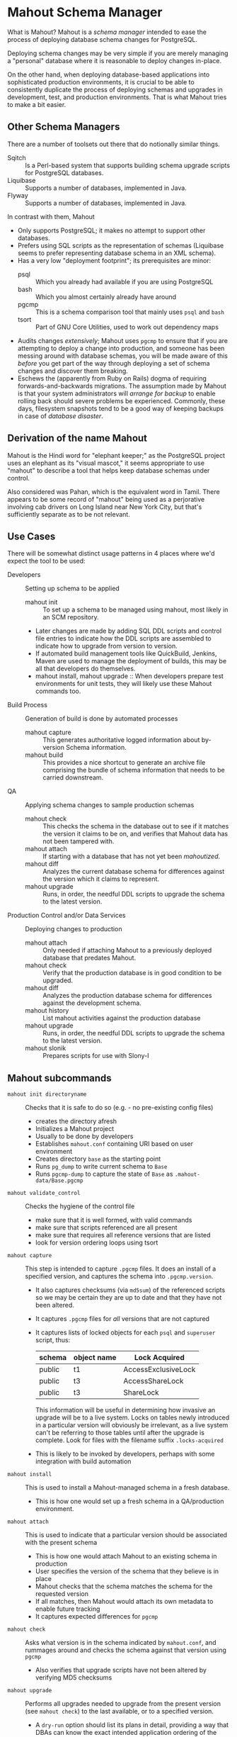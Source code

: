 * Mahout Schema Manager

  What is Mahout?  Mahout is a /schema manager/ intended to ease the
  process of deploying database schema changes for PostgreSQL.

  Deploying schema changes may be very simple if you are merely
  managing a "personal" database where it is reasonable to deploy
  changes in-place.

  On the other hand, when deploying database-based applications into
  sophisticated production environments, it is crucial to be able to
  consistently duplicate the process of deploying schemas and upgrades
  in development, test, and production environments.  That is what
  Mahout tries to make a bit easier.

** Other Schema Managers

  There are a number of toolsets out there that do notionally similar
  things.

  - Sqitch :: Is a Perl-based system that supports building schema
              upgrade scripts for PostgreSQL databases.
  - Liquibase :: Supports a number of databases, implemented in Java.
  - Flyway :: Supports a number of databases, implemented in Java.

In contrast with them, Mahout
  - Only supports PostgreSQL; it makes no attempt to support other
    databases.
  - Prefers using SQL scripts as the representation of schemas
    (Liquibase seems to prefer representing database schema in an XML
    schema).
  - Has a very low "deployment footprint"; its prerequisites are minor:
    - psql :: Which you already had available if you are using PostgreSQL
    - bash :: Which you almost certainly already have around
    - pgcmp :: This is a schema comparison tool that mainly uses ~psql~ and ~bash~
    - tsort :: Part of GNU Core Utilities, used to work out dependency maps
  - Audits changes /extensively/; Mahout uses ~pgcmp~ to ensure that
    if you are attempting to deploy a change into production, and
    someone has been messing around with database schemas, you will be
    made aware of this /before/ you get part of the way through
    deploying a set of schema changes and discover them breaking.
  - Eschews the (apparently from Ruby on Rails) dogma of requiring
    forwards-and-backwards migrations.  The assumption made by Mahout
    is that your system administrators will /arrange for backup/ to
    enable rolling back should severe problems be experienced.
    Commonly, these days, filesystem snapshots tend to be a good way
    of keeping backups in case of /database disaster/.

** Derivation of the name Mahout

Mahout is the Hindi word for "elephant keeper;" as the PostgreSQL
project uses an elephant as its "visual mascot," it seems appropriate
to use "mahout" to describe a tool that helps keep database schemas
under control.

Also considered was Pahan, which is the equivalent word in Tamil.
There appears to be some record of "mahout" being used as a
perjorative involving cab drivers on Long Island near New York City,
but that's sufficiently separate as to be not relevant.

** Use Cases

There will be somewhat distinct usage patterns in 4 places where we'd
expect the tool to be used:

  - Developers :: Setting up schema to be applied
    - mahout init :: To set up a schema to be managed using mahout,
                     most likely in an SCM repository.
    - Later changes are made by adding SQL DDL scripts and control
      file entries to indicate how the DDL scripts are assembled to
      indicate how to upgrade from version to version.
    - If automated build management tools like QuickBuild, Jenkins, Maven are used to manage the deployment of builds, this may be all that developers do themselves.
    - mahout install, mahout upgrade :: When developers prepare test
         environments for unit tests, they will likely use these
         Mahout commands too.
  - Build Process :: Generation of build is done by automated processes
    - mahout capture :: This generates authoritative logged information about by-version Schema information.
    - mahout build :: This provides a nice shortcut to generate an
                      archive file comprising the bundle of schema
                      information that needs to be carried downstream.
  - QA :: Applying schema changes to sample production schemas
    - mahout check :: This checks the schema in the database out to
                      see if it matches the version it claims to be
                      on, and verifies that Mahout data has not been
                      tampered with.
    - mahout attach :: If starting with a database that has not yet
                       been /mahoutized/.
    - mahout diff :: Analyzes the current database schema for
                     differences against the version which it claims
                     to represent.
    - mahout upgrade :: Runs, in order, the needful DDL scripts to
                        upgrade the schema to the latest version.
  - Production Control and/or Data Services :: Deploying changes to production
    - mahout attach :: Only needed if attaching Mahout to a previously
                       deployed database that predates Mahout.
    - mahout check :: Verify that the production database is in good condition to be upgraded.
    - mahout diff :: Analyzes the production database schema for differences against the development schema.
    - mahout history :: List mahout activities against the production database
    - mahout upgrade :: Runs, in order, the needful DDL scripts to
                        upgrade the schema to the latest version.
    - mahout slonik :: Prepares scripts for use with Slony-I

** Mahout subcommands
 - ~mahout init directoryname~ :: Checks that it is safe to do so (e.g. - no pre-existing config files)
   - creates the directory afresh
   - Initializes a Mahout project
   - Usually to be done by developers
   - Establishes ~mahout.conf~ containing URI based on user environment
   - Creates directory ~base~ as the starting point
   - Runs ~pg_dump~ to write current schema to ~Base~
   - Runs ~pgcmp-dump~ to capture the state of ~Base~ as ~.mahout-data/Base.pgcmp~ 
 - ~mahout validate_control~ :: Checks the hygiene of the control file
   - make sure that it is well formed, with valid commands
   - make sure that scripts referenced are all present
   - make sure that requires all reference versions that are listed
   - look for version ordering loops using tsort
 - ~mahout capture~ :: This step is intended to capture ~.pgcmp~ files.
      It does an install of a specified version, and captures the
      schema into ~.pgcmp.version~.  

   - It also captures checksums (via ~md5sum~) of the referenced
     scripts so we may be certain they are up to date and that they
     have not been altered.
   - It captures ~.pgcmp~ files for /all/ versions that are
     not captured
   - It captures lists of locked objects for each ~psql~ and ~superuser~ script, thus:
     | schema | object name | Lock Acquired       |
     |--------+-------------+---------------------|
     | public | t1          | AccessExclusiveLock |
     | public | t3          | AccessShareLock     |
     | public | t3          | ShareLock           |
     This information will be useful in determining how invasive an
     upgrade will be to a live system.  Locks on tables newly
     introduced in a particular version will obviously be irrelevant,
     as a live system can't be referring to those tables until after
     the upgrade is complete.
     Look for files with the filename suffix ~.locks-acquired~
   - This is likely to be invoked by developers, perhaps with some integration with build automation
 - ~mahout install~ :: This is used to install a Mahout-managed schema
      in a fresh database.
   - This is how one would set up a fresh schema in a QA/production
     environment.
 - ~mahout attach~ :: This is used to indicate that a particular
                     version should be associated with the present
                     schema
   - This is how one would attach Mahout to an existing schema in production
   - User specifies the version of the schema that they believe is in place
   - Mahout checks that the schema matches the schema for the requested version
   - If all matches, then Mahout would attach its own metadata to enable future tracking
   - It captures expected differences for ~pgcmp~
 - ~mahout check~ :: Asks what version is in the schema indicated by
                    ~mahout.conf~, and rummages around and checks the
                    schema against that version using ~pgcmp~
   - Also verifies that upgrade scripts have not been altered by
     verifying MD5 checksums
 - ~mahout upgrade~ :: Performs all upgrades needed to upgrade from the
      present version (see ~mahout check~) to the last available, or to
      a specified version.
   - A ~dry-run~ option should list its plans in detail, providing a
     way that DBAs can know the exact intended application
     ordering of the pieces to assist them in building ~slonik~ scripts
 - ~mahout diff~ :: Finds any differences between current version and
                   what is expected (e.g. - use ~pgcmp~ to compare
                   current schema with a captured schema)
 - ~mahout history~ :: List ~mahout~ upgrade activities performed
      against the local database
 - ~mahout versions~ :: Walk configuration via ~tsort~ to get all
      versions, and check their application status in the database
 - ~mahout changes~ :: This has two perspectives:
   - List the ~mahout~ scripts that are to be applied so that DBAs can
     figure out what they need to prepare for Slony application of the
     schema
   - List the major objects that change between versions so that we
     provide useful documentation to downstream users.  They can know
     such things as
     - What tables are being added/removed
     - What tables are being altered
   - This has not yet been implemented; perhaps it is irrelevant in
     that these changes are reflected automatically by the DDL scripts
     referenced by the control script.
 - ~mahout build~ :: This takes the contents of the current Mahout
                     directory, and generates an archive containing
                     all of the data.
   - It is essentially a way of avoiding the need to run ~tar cfvz schema-version.tar.gz~
 - ~mahout slonik~ :: This generates ~slonik~ scripts for use with
                     Slony to perform the specified upgrade.
   - It only works if the version upgrade(s) /only/ consist of ~psql~
     and ~psqltest~ requests; it will /fail/ if there is a ~shell~
     step.
   - It generates a slonik script with the following:
     - a pre-amble reference to allow set IDs and connection paths to be defined by an administrator
     - an EXECUTE SCRIPT request for each ~psql~ script, to apply DDL to the cluster
     - a CREATE SET request, for the new tables and sequences that are added
     - a SET ADD TABLE for each added table
     - a SET ADD SEQUENCE for each added sequence
     - a series of SUBSCRIBE SET requests based on those already existing so that all possible nodes will receive subscriptions to the new tables
   - An alternative approach is to drop replication and recreate with the whole set of tables
     But this requires little input, so seems sensible to leave to the user...
** Mahout Directory Structure

  A schema repository will consist of a directory structure where the
  top level will have 2 "control" files, and then a series of
  directories, each indicating schema code to deployed.

  No further structure is provided, however it should be obvious that
  setting up a directory structure to group schema scripts together by
  version would be wise.

  - Configuration control file: ~mahout.conf~

    This file contains metadata about the databases to be managed.

    Alternatively, ~MAHOUTCONFIG~ may be set to indicate an
    alternative location to find the configuration expected in
    ~mahout.conf~.

  - Schema control: ~mahout.control~
    This file indicates the order in which directories/files should be visited when applying schema changes.

  - If no ~mahout.control~ file is provided, at a given directory
    level, that will be treated as an error that would cause ~mahout~
    schema application work to fail.

** Contents of mahout.conf

  - URIs to indicate how to access databases of interest
    - MAINDATABASE :: Contains the URI to be used for processing of schema files.
    - SUPERUSERACCESS :: Contains the URI to be used for anything requiring superuser access
    - COMPARISONDATABASE :: This indicates the URI of a database suitable for doing comparisons using pgcmp
    - MAHOUTOMITSCHEMAS :: This indicates a set of schemas that are to be ignored when ~pgcmp~ is being used to do comparisons.
      - It is formatted as an SQL IN clause, so should look like ('pg_catalog','information_schema','MaHoutSchema')
      - Note that ~mahout.conf~ is handled as a shell script, and, if using bash, quotes will be needed otherwise MAHOUTOMITSCHEMAS will interpret the structure as an array
    - PGCMPHOME :: Indicates the directory where the ~pgcmp~ comparison tool is installed
    - MAHOUTSCHEMA :: Indicates the schema in which to put Mahout version and logging information
  - Data files
    - In some cases, external data will be needed, /e.g./ - some
      upgrades required a data file indicating configuration of DML
      changes.

  Note that if ~MAHOUTCONFIG~ is set, then the file at the specified location will be used instead of the ~mahout.conf~ file in the Mahout archive.

#+BEGIN_EXAMPLE
COMPARISONDATABASE=postgresql://postgres@localhost:7099/comparisondb
MAHOUTOMITSCHEMAS="('pg_catalog','information_schema','MaHoutSchema')"
MAHOUTSCHEMA=MaHoutSchema
MAINDATABASE=postgresql://postgres@localhost:7099/devdb
PGCMPHOME=/home/cbbrowne/PostgreSQL/pgcmp
SUPERUSERACCESS=postgresql://postgres@localhost:7099/postgres
CONFIG_26=/tmp/redwood-upgrade-2.6.conf
CONFIG_23y=/tmp/redwood-2.3y-currencies.txt
CONFIG_2226=/tmp/registrar-guid-map-2.2.26.csv
CONFIG_22=/tmp/registrar-guid-map-2.2.csv
#+END_EXAMPLE

** Contents of mahout.control

  - It contains a series of versions, and references to the code to install the respective version
    - The first version is called "Base", and has no predecessor
    - Subsequent versions will indicate their respective predecessor
  - For each file to be loaded there must be a line in ~mahout.control~ indicating processing steps, which include:
    - psql :: Indicating that the file should be processed using ~psql~ against MAINDATABASE
    - shell :: Indicating that the file should be run as a shell
               script, with the values in ~mahout.conf~ loaded into
               the environment.  It is strongly urged that ~shell~
               only be used to handle DML changes, that is, to change
               the data /inside/ tables, as opposed to doing DML
               (table structure alterations).  ~shell~ commands are
               not amenable to capturing ~.locks-acquired~ data, as
               the script controls transaction management rather than
               Mahout doing so.

  Complex example of ~mahout.control~ (that might resemble deployment
  of schema for some particular application).
#+BEGIN_EXAMPLE
  # Note that Base is actually version 1.5; that was where we started...
  version Base
    psql Base/base-schema.sql

  common tests
    psqltest from 2.2 to 2.2.26 test/parent-test-1.sql
    psqltest from 2.2.26 test/parent-test-2.sql
    psqltest from 2.3y test/pf-currency.sql
    psqltest from 2.2 test/gf.sql
    psqltest from 2.6 test/bigint-checks.sql
    psqltest from 2.4 test/message-queuing.sql
    psqltest from 2.3z test/ropq.sql
    psqltest test/all-tables-commented.sql
    psqltest test/all-functions-commented.sql
    psqltest test/table-names-unique.sql

  version 2.0
    requires Base
    superuser 2.0/drop_roles.sql
    psql 2.0/public.sql
    psql 2.0/app_private.sql
    psql 2.0/app.sql
    psql 2.0/devtools.sql
    psqltest 2.0/new-feature-in-2.0.sql

  version 2.1
    requires 2.0
    psql 2.1/public.sql
    psql 2.1/app.sql
    psql 2.1/drop_deprecateds.sql
    psql 2.1/devtools.sql

  version 2.2
    requires 2.1
    psql 2.2/public.sql
    psql 2.2/app_private.sql
    psql 2.2/adjustment_criteria.sql
    psql 2.2/migrate_ids.sql CLIENT_ID_FILE=${CONFIG_22}

  version 2.2.26
    requires 2.2
    psql 2.2.26/public.sql
    psql 2.2.26/migrate-ids.sql CLIENT_ID_FILE=${CONFIG_2226}

  version 2.3x
    requires 2.2.26
    psql 2.3x/public.sql
    psql 2.3x/app.sql
    psql 2.3x/app_private.sql

  version 2.3y
    requires 2.3x
    psql 2.3y/public.sql
    psql 2.3y/app_private.sql
    psql 2.3y/app.sql
    psql 2.3y/devtools.sql
    shell 2.3y/migration-currency.sh PF_CURRENCY_FILE=${CONFIG_23y}
    shell 2.3y/migrate-pf-currency.sql

  version 2.3z
    requires 2.3y
    psql 2.3z/public.sql
    psql 2.3z/app_private.sql
    psql 2.3z/app.sql
    psql 2.3z/migration-script.sql

  version 2.4
    requires 2.3z
    psql 2.4/app.sql

  version 2.5
    requires 2.4
    psql 2.5/public.sql
    psql 2.5/app_private.sql
    psql 2.5/app.sql

  version 2.6
    requires 2.5
    shell 2.6/prepare-rapp-schema-upgrade.sh ${CONFIG_26}

  version 2.7
    requires 2.6
    psql 2.7/globals.sql
    psql 2.7/public.sql
    psql 2.7/app_private.sql
    psql 2.7/app.sql

  version 2.8
    requires 2.7
    psql 2.8/public.sql
#+END_EXAMPLE

** Logging to be done
 - Some output should be captured in files
 - Some data should be captured in tables in the database
   - Version number information
   - Schema Application Logs (akin to what Liquibase does), capturing, for each data file processed, the name of the file, and the timestamps of start/end of processing of each processing step.
   - Note that the version will capture which ~mahout.control~ file was the one that established each version.
   - It should capture ~md5sum~ checksums of the script files so that we can be certain that the latest scripts have been applied and carried around correctly
** Managing Mahout Schema Management Code

   Mahout does not assume anything about the use of version control
   tools; it is quite likely someone managing a schema via Mahout will
   wish to use an SCM tool such as Git or Subversion to manage the
   code that comprises the build.

*** Code that warrants version control
   - Control file: ~mahout.control~
   - Config file: ~mahout.conf~
   - Content: All files referenced in ~mahout.control~ are likely
     candidates for version control

*** Generated files likely not warranting version control

    Mahout generates content for various files that most likely should
    not be put under version control:

    - ~.mahout-data~ :: ~pgcmp~-generated encoding of schemas for each respective version
    - ~.mahout-logs~ :: Logs generated by Mahout are probably not of interest
    - ~.mahout-temp~ :: Temporary files are not of ongoing interest
    - ~.md5sum~ files :: These are checksums of schema scripts,
         intended to help detect tampering with a build.  They should
         be carried along to production, but likely do not need to be
         captured in version control.
    - ~.version.log~ files :: These are captured as log files when
         schema scripts are loaded or tests are performed against a
         particular schema version.  They are not of interest for
         version control
    - ~.version.locks-acquired~ files :: These files indicate what
         table locks are acquired when running a particular schema
         upgrade script.  They will be of analytical interest in
         determining the locking effects of a given upgrade, but, as
         they are generated data, they are probably not of much
         interest for version control.

** Turning Mahout output into a build

   The simplest answer for how to generate a build is most likely to
   be to generate a "tarball" archive consisting of all of the files
   and subdirectories under the directory containing the
   ~mahout.control~ file.

   Thus, for the schema managed by the scripts generated by the sample
   in ~test/test-build-stuff.sh~, which are written to ~test/mhtest~,
   it would be appropriate to generated a build as follows:

#+BEGIN_EXAMPLE
$ tar cfv mhtest-latest.tar mhtest
mhtest/
mhtest/Base/
mhtest/Base/base-schema.sql.md5sum
mhtest/Base/base-schema.sql
mhtest/mahout.conf
mhtest/common-tests/
mhtest/common-tests/pk-test.sql.md5sum
mhtest/common-tests/multiply-defined.sql.1.4.log
mhtest/common-tests/pk-test.sql.1.4.log
mhtest/common-tests/multiply-defined.sql
mhtest/common-tests/failing-test.sql.1.4.log
mhtest/common-tests/pk-test.sql
mhtest/common-tests/null-test.sql.1.1.log
mhtest/common-tests/multiply-defined.sql.1.3.log
mhtest/common-tests/pk-test.sql.1.2.log
mhtest/common-tests/failing-test.sql.md5sum
mhtest/common-tests/pk-test.sql.1.1.log
mhtest/common-tests/null-test.sql.md5sum
mhtest/common-tests/null-test.sql
mhtest/common-tests/failing-test.sql
mhtest/common-tests/null-test.sql.1.3.log
mhtest/common-tests/multiply-defined.sql.1.1.log
mhtest/common-tests/multiply-defined.sql.md5sum
mhtest/common-tests/pk-test.sql.1.3.log
mhtest/common-tests/null-test.sql.1.2.log
mhtest/common-tests/multiply-defined.sql.1.2.log
mhtest/1.4/
mhtest/1.4/stuff.sql
mhtest/1.4/stuff.sql.1.4.log
mhtest/1.4/stuff.sql.md5sum
mhtest/1.4/stuff.sql.1.4.locks-acquired
mhtest/mahout.control
mhtest/.mahout-logs/
mhtest/.mahout-logs/mahout.log
mhtest/.mahout-data/
mhtest/.mahout-data/1.2.pgcmp
mhtest/.mahout-data/1.3.pgcmp
mhtest/.mahout-data/1.4.pgcmp
mhtest/.mahout-data/Base.pgcmp
mhtest/.mahout-data/1.1.pgcmp
mhtest/.mahout-temp/
mhtest/.mahout-temp/capturedb.pgcmp
mhtest/.mahout-temp/setup-mahout-schema.log
mhtest/.mahout-temp/setup-mahout-schema.sql
mhtest/1.1/
mhtest/1.1/stuff.sql
mhtest/1.1/stuff.sql.md5sum
mhtest/1.1/stuff.sql.1.1.locks-acquired
mhtest/1.1/stuff.sql.1.1.log
mhtest/1.3/
mhtest/1.3/stuff.sql
mhtest/1.3/stuff.sql.md5sum
mhtest/1.3/stuff.sql.1.3.locks-acquired
mhtest/1.3/stuff.sql.1.3.log
mhtest/1.2/
mhtest/1.2/stuff.sql.1.2.log
mhtest/1.2/stuff.sql
mhtest/1.2/stuff.sql.md5sum
mhtest/1.2/stuff.sql.1.2.locks-acquired
#+END_EXAMPLE

The resulting build file, ~mhtest-latest.tar~, may be carried to other
environments, and used, once extracted, to install the schema.

Various sorts of files were discussed earlier in relation to SCM
version control; covering them in terms of their needfulness for
deploying schemas:

 - Control file :: ~mahout.control~
 - Config file :: ~mahout.conf~
   - Note that when deploying the schema into a production
     environment, ~mahout.conf~ will need to be altered to indicate
     configuration in the production environment, as the locations of
     directories and databases are quite likely to differ from
     development or QA environments.
 - Content :: Files referenced in ~mahout.control~ need to be
              included.  Test scripts /could/ be considered optional,
              as tests might not be applied in the production
              environment, however, little is to be gained from their
              removal.
 - Encoded schemas - ~.mahout-data~ :: Must be included to allow
      testing that the target database starts with a compatible
      schema.
 - Log files - ~.mahout-logs~ :: Logs generated by Mahout are probably not of interest
 - Temp files - ~.mahout-temp~ :: Temporary files are not of ongoing interest
 - Checkums - ~.md5sum~ files :: The checksum files are needed, as they protect against tampering with a build.
 - Version log ~.version.log~ files :: Probably not of much interest
 - Lock ~.version.locks-acquired~ files :: These files indicate which
      table locks are acquired when running a particular schema
      upgrade script.  They will be of analytical/documentary interest
      in determining the locking effects of a given upgrade.

** Prerequisites

   What do you need to have available in order to run mahout?

   - bash :: Mahout is written in Bash
   - PostgreSQL :: A reasonably modern version; probably 9.3 is modern enough.
     - psql :: SQL is run using ~psql~
     - pg_dump :: Schema dump for the "Base" version is captured using ~pg_dump~
   - logger :: Logger is used to capture logs centrally
   - date :: Captures dates
   - pgcmp :: Mahout uses ~pgcmp~ to compare schema versions in order
              to ensure that schemas are not corrupted in
              transmission.
   - md5sum :: Used to detect if schema scripts have been modified/corrupted in transmission
     - Note that we are not doing anything "cryptographically strong"
       with this; it would be easy enough for someone trying to defeat
       the checksums to simply replace them, and that would be
       impractical to prevent.
   - String tools
     - cut
     - sed
     - egrep
     - cat
   - tsort :: Used to do a topological sort to determine the ordering
              that falls from version dependencies.
   
** Open questions
 - Can we/should we try to capture ~slonik~ ~SET ADD TABLE~ requests
   by peeking at the application of DDL?

** Things Mahout does not itself do that we do today in Registry Universal Schema

These things need to be covered somewhere.

*** Permissions Provisioning

There is a fairly sophisticated permissions model constructed out of:
 - Matrix of detailed permissions for Registry-services-managed roles
 - Schema-based (e.g. - granting same permissions for a whole
   "directory" of objects) for other roles

Perhaps this no longer needs to be covered by specific "permissions
provisioning" tools; having regression tests that verify that
permissions have been provisioned will be sufficient.

*** Testing schema for various conditions

There are a set of tests in the ~universal-schema~ build today that
verify several things.  The Mahout ~psqltest~ facility should nicely
cover these sorts of requirements.

  - Common rules
    - Verify that all functions, tables, columns are commented
    - Verify that all tables have primary keys
    - Verify that table names are unique
  - Unit tests
    - Grandfathering
    - Message queueing
    - Policy cuts
    - Premium pricing
    - Registry operator poll queue
    - VAT

*** Automatically generating documentation

We automatically generate documentation using
  - Schema Spy
  - PostgreSQL autodoc

Mahout would not automatically provide this.  It could be an
interesting extension for Mahout to generate per-version copies of
documentation, but it is likely appropriate for this to be separated
out and generated separately.

** Unorganized Requirement Ideas
The upgrade system needs to identify and control all schema changes to
be made.

- User that runs updates
  - Usually should be schema owner
  - Some changes must be handled via superuser
- Multiple SQL scripts
  - Need a mechanism to order them
- Nice to have: ensure DDL and DML do not get done in the same script
  - Can this be verified automatically?
- Configuration file that indicates
  - Place to log things
  - Postgres binaries
  - PostgreSQL URI
- Version number capture
  - We use stuff in ~upgrade_version_to_latest.sh~ to indicate
    the version in the ~_oxrsversion~ schema
  - Current stuff is:
    - Branch :: which may become the version label
    - Generated on host :: Reasonable for Mahout to do differently
    - Generated at time :: Reasonable for Mahout to do differently
    - SCM checkout information :: Reasonable for Mahout to do differently
- Log activity
  - For each sub-component, identify what was run, when it ran, how long it took
  - Some may go into database
  - Successes are no problem; failed schema would be troublesome to get into DB as requests would fail
  - Probably need to determine how to serialize some logs into filesystem
- Supplemental configuration
- Standard tests
  - Check that functions all have comments
  - Check that tables and views all have role-based permissions attached to them
  - Check that tables all have primary keys-
  - Check that tables have unique names
  - Check that tables and their columns have comments
  - Hooks to allow running custom tests
  - Which tests to run against which versions?
- We'll have several kinds of things to execute...
  - SQL scripts that need to be run
  - Shell scripts that need to be run
  - Might there be some Python?
- Various pre- and post-conditions
  - Run ~pgcmp~ to check that schema matches expectations, e.g. - captured ~pgcmp-dump~ matches the schema
  - Need a mechanism that runs ~pgcmp-dump~ to capture schema at various points
  - Run tests, and capture either perfect conformance or counts/details of non-conformance?
- Seeding
  - Security needs
    - Roles
      - What to do about the possibility of needful roles evolving over time?
    - Basic users
      - Basic information needed will be
        - Owner
        - Superuser (hopefully little needed)
- Version and tagging model

